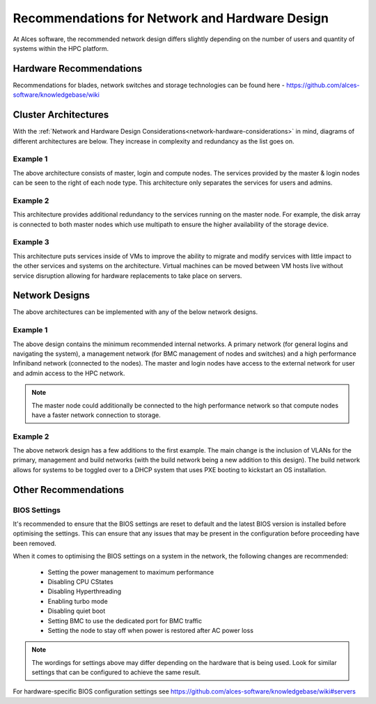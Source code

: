 .. _network-hardware-guides:

Recommendations for Network and Hardware Design
===============================================

At Alces software, the recommended network design differs slightly depending on the number of users and quantity of systems within the HPC platform. 

Hardware Recommendations
------------------------

Recommendations for blades, network switches and storage technologies can be found here - https://github.com/alces-software/knowledgebase/wiki

.. _cluster-architectures:

Cluster Architectures
---------------------

With the :ref:`Network and Hardware Design Considerations<network-hardware-considerations>` in mind, diagrams of different architectures are below. They increase in complexity and redundancy as the list goes on.

Example 1
^^^^^^^^^

.. image:: NodeTypes1.png
    :alt: Node Types Example 1

The above architecture consists of master, login and compute nodes. The services provided by the master & login nodes can be seen to the right of each node type. This architecture only separates the services for users and admins.

Example 2
^^^^^^^^^

.. image:: NodeTypes2.png
    :alt: Node Types Example 2

This architecture provides additional redundancy to the services running on the master node. For example, the disk array is connected to both master nodes which use multipath to ensure the higher availability of the storage device. 

Example 3
^^^^^^^^^

.. image:: NodeTypes3.png
    :alt: Node Types Example 3

This architecture puts services inside of VMs to improve the ability to migrate and modify services with little impact to the other services and systems on the architecture. Virtual machines can be moved between VM hosts live without service disruption allowing for hardware replacements to take place on servers.

Network Designs
---------------

The above architectures can be implemented with any of the below network designs.

Example 1
^^^^^^^^^

.. image:: NetworkDesign1.png
    :alt: Network Design Example 1
    :target: ../_images/NetworkDesign1.png

The above design contains the minimum recommended internal networks. A primary network (for general logins and navigating the system), a management network (for BMC management of nodes and switches) and a high performance Infiniband network (connected to the nodes). The master and login nodes have access to the external network for user and admin access to the HPC network.

.. note:: The master node could additionally be connected to the high performance network so that compute nodes have a faster network connection to storage.

Example 2
^^^^^^^^^

.. image:: NetworkDesign2.png
    :alt: Network Design Example 2
    :target: ../_images/NetworkDesign2.png

The above network design has a few additions to the first example. The main change is the inclusion of VLANs for the primary, management and build networks (with the build network being a new addition to this design). The build network allows for systems to be toggled over to a DHCP system that uses PXE booting to kickstart an OS installation.

Other Recommendations
---------------------

BIOS Settings
^^^^^^^^^^^^^

It's recommended to ensure that the BIOS settings are reset to default and the latest BIOS version is installed before optimising the settings. This can ensure that any issues that may be present in the configuration before proceeding have been removed.

When it comes to optimising the BIOS settings on a system in the network, the following changes are recommended:

  - Setting the power management to maximum performance  
  - Disabling CPU CStates
  - Disabling Hyperthreading
  - Enabling turbo mode
  - Disabling quiet boot
  - Setting BMC to use the dedicated port for BMC traffic
  - Setting the node to stay off when power is restored after AC power loss

.. note:: The wordings for settings above may differ depending on the hardware that is being used. Look for similar settings that can be configured to achieve the same result.

For hardware-specific BIOS configuration settings see https://github.com/alces-software/knowledgebase/wiki#servers
